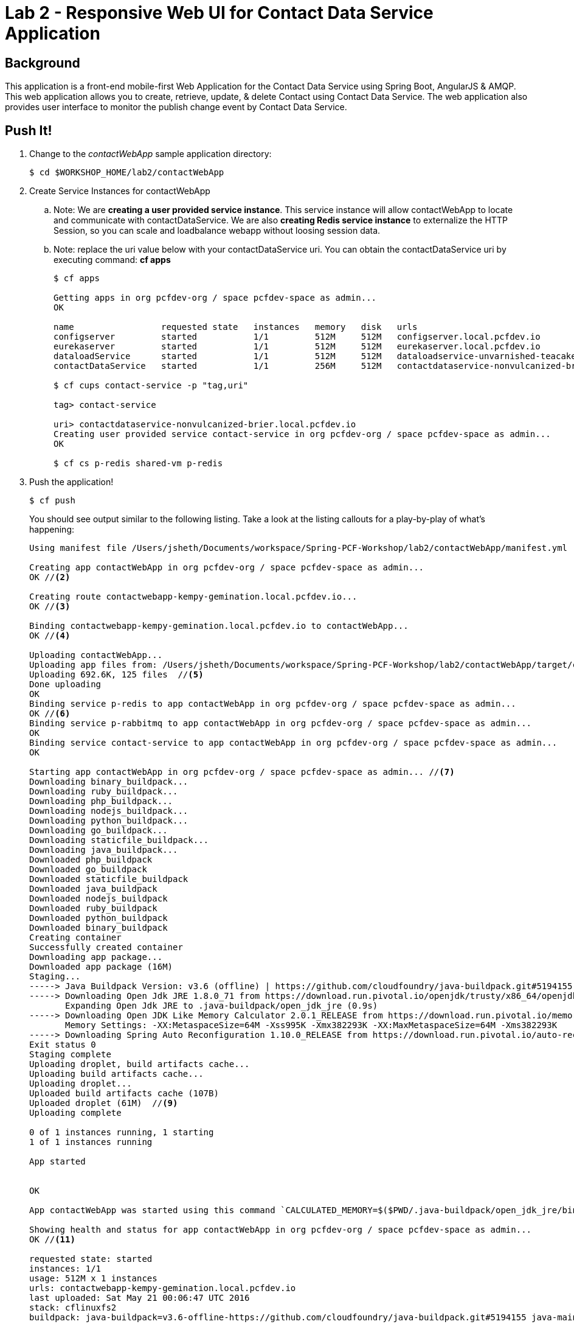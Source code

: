 = Lab 2 - Responsive Web UI for Contact Data Service Application

== Background

This application is a front-end mobile-first Web Application for the Contact Data Service using Spring Boot, AngularJS & AMQP. This web application allows you to create, retrieve, update, & delete Contact using Contact Data Service. The web application also provides user interface to monitor the publish change event by Contact Data Service.


== Push It!

. Change to the _contactWebApp_ sample application directory:
+
----
$ cd $WORKSHOP_HOME/lab2/contactWebApp
----
. Create Service Instances for contactWebApp
.. Note: We are **creating a user provided service instance**. This service instance will allow contactWebApp to locate and communicate with contactDataService. We are also **creating Redis service instance** to externalize the HTTP Session, so you can scale and loadbalance webapp without loosing session data.
.. Note: replace the uri value below with your contactDataService uri. You can obtain the contactDataService uri by executing command: **cf apps**
+
[source,bash]
----
$ cf apps

Getting apps in org pcfdev-org / space pcfdev-space as admin...
OK

name                 requested state   instances   memory   disk   urls   
configserver         started           1/1         512M     512M   configserver.local.pcfdev.io   
eurekaserver         started           1/1         512M     512M   eurekaserver.local.pcfdev.io   
dataloadService      started           1/1         512M     512M   dataloadservice-unvarnished-teacake.local.pcfdev.io   
contactDataService   started           1/1         256M     512M   contactdataservice-nonvulcanized-brier.local.pcfdev.io

$ cf cups contact-service -p "tag,uri"

tag> contact-service

uri> contactdataservice-nonvulcanized-brier.local.pcfdev.io
Creating user provided service contact-service in org pcfdev-org / space pcfdev-space as admin...
OK

$ cf cs p-redis shared-vm p-redis
----
. Push the application!
+
----
$ cf push
----
+
You should see output similar to the following listing. Take a look at the listing callouts for a play-by-play of what's happening:
+
====
[source,bash]
----
Using manifest file /Users/jsheth/Documents/workspace/Spring-PCF-Workshop/lab2/contactWebApp/manifest.yml  // <1>

Creating app contactWebApp in org pcfdev-org / space pcfdev-space as admin...
OK //<2>

Creating route contactwebapp-kempy-gemination.local.pcfdev.io...
OK //<3>

Binding contactwebapp-kempy-gemination.local.pcfdev.io to contactWebApp...
OK //<4>

Uploading contactWebApp... 
Uploading app files from: /Users/jsheth/Documents/workspace/Spring-PCF-Workshop/lab2/contactWebApp/target/contactWebApp-0.0.1-SNAPSHOT.jar
Uploading 692.6K, 125 files  //<5>
Done uploading               
OK
Binding service p-redis to app contactWebApp in org pcfdev-org / space pcfdev-space as admin...
OK //<6>
Binding service p-rabbitmq to app contactWebApp in org pcfdev-org / space pcfdev-space as admin...
OK 
Binding service contact-service to app contactWebApp in org pcfdev-org / space pcfdev-space as admin...
OK 

Starting app contactWebApp in org pcfdev-org / space pcfdev-space as admin... //<7>
Downloading binary_buildpack...
Downloading ruby_buildpack...
Downloading php_buildpack...
Downloading nodejs_buildpack...
Downloading python_buildpack...
Downloading go_buildpack...
Downloading staticfile_buildpack...
Downloading java_buildpack...
Downloaded php_buildpack
Downloaded go_buildpack
Downloaded staticfile_buildpack
Downloaded java_buildpack
Downloaded nodejs_buildpack
Downloaded ruby_buildpack
Downloaded python_buildpack
Downloaded binary_buildpack
Creating container
Successfully created container
Downloading app package...
Downloaded app package (16M)
Staging...
-----> Java Buildpack Version: v3.6 (offline) | https://github.com/cloudfoundry/java-buildpack.git#5194155
-----> Downloading Open Jdk JRE 1.8.0_71 from https://download.run.pivotal.io/openjdk/trusty/x86_64/openjdk-1.8.0_71.tar.gz (found in cache) //<8>
       Expanding Open Jdk JRE to .java-buildpack/open_jdk_jre (0.9s)
-----> Downloading Open JDK Like Memory Calculator 2.0.1_RELEASE from https://download.run.pivotal.io/memory-calculator/trusty/x86_64/memory-calculator-2.0.1_RELEASE.tar.gz (found in cache)
       Memory Settings: -XX:MetaspaceSize=64M -Xss995K -Xmx382293K -XX:MaxMetaspaceSize=64M -Xms382293K
-----> Downloading Spring Auto Reconfiguration 1.10.0_RELEASE from https://download.run.pivotal.io/auto-reconfiguration/auto-reconfiguration-1.10.0_RELEASE.jar (found in cache)
Exit status 0
Staging complete
Uploading droplet, build artifacts cache...
Uploading build artifacts cache...
Uploading droplet...
Uploaded build artifacts cache (107B)
Uploaded droplet (61M)  //<9>
Uploading complete

0 of 1 instances running, 1 starting
1 of 1 instances running

App started


OK

App contactWebApp was started using this command `CALCULATED_MEMORY=$($PWD/.java-buildpack/open_jdk_jre/bin/java-buildpack-memory-calculator-2.0.1_RELEASE -memorySizes=metaspace:64m.. -memoryWeights=heap:75,metaspace:10,native:10,stack:5 -memoryInitials=heap:100%,metaspace:100% -totMemory=$MEMORY_LIMIT) && JAVA_OPTS="-Djava.io.tmpdir=$TMPDIR -XX:OnOutOfMemoryError=$PWD/.java-buildpack/open_jdk_jre/bin/killjava.sh $CALCULATED_MEMORY" && SERVER_PORT=$PORT eval exec $PWD/.java-buildpack/open_jdk_jre/bin/java $JAVA_OPTS -cp $PWD/.:$PWD/.java-buildpack/spring_auto_reconfiguration/spring_auto_reconfiguration-1.10.0_RELEASE.jar org.springframework.boot.loader.JarLauncher` //<10>

Showing health and status for app contactWebApp in org pcfdev-org / space pcfdev-space as admin...
OK //<11>

requested state: started
instances: 1/1
usage: 512M x 1 instances
urls: contactwebapp-kempy-gemination.local.pcfdev.io
last uploaded: Sat May 21 00:06:47 UTC 2016
stack: cflinuxfs2
buildpack: java-buildpack=v3.6-offline-https://github.com/cloudfoundry/java-buildpack.git#5194155 java-main open-jdk-like-jre=1.8.0_71 open-jdk-like-memory-calculator=2.0.1_RELEASE spring-auto-reconfiguration=1.10.0_RELEASE

     state     since                    cpu    memory      disk        details   
#0   running   2016-05-20 07:07:16 PM   0.0%   0 of 512M   0 of 512M      
----
<1> The CLI is using a manifest to provide necessary configuration details such as application name, memory to be allocated, and path to the application artifact.
Take a look at `manifest.yml` to see how.
<2> In most cases, the CLI indicates each Cloud Foundry API call as it happens.
In this case, the CLI has created an application record for _Workshop_ in your assigned space.
<3> All HTTP/HTTPS requests to applications will flow through Cloud Foundry's front-end router called http://docs.cloudfoundry.org/concepts/architecture/router.html[(Go)Router].
Here the CLI is creating a route with random word tokens inserted (again, see `manifest.yml` for a hint!) to prevent route collisions across the default `local.pcfdev.io` domain.
<4> Now the CLI is _binding_ the created route to the application.
Routes can actually be bound to multiple applications to support techniques such as http://www.mattstine.com/2013/07/10/blue-green-deployments-on-cloudfoundry[blue-green deployments].
<5> The CLI finally uploads the application bits to Pivotal Cloudfoundry. Notice that it's uploading _125 files_! This is because Cloud Foundry actually explodes a ZIP artifact before uploading it for caching purposes and uploads only files that has change from previous push.
<6> Now the CLI is _binding_ the service instances, we created in previous step, to the application. (again, see `manifest.yml` for a hint!)
<7> Now we begin the staging process. The https://github.com/cloudfoundry/java-buildpack[Java Buildpack] is responsible for assembling the runtime components necessary to run the application.
<8> Here we see the version of the JRE that has been chosen and installed.
<9> The complete package of your application and all of its necessary runtime components is called a _droplet_.
Here the droplet is being uploaded to Pivotal Cloudfoundry's internal blobstore so that it can be easily copied to one or more _http://docs.cloudfoundry.org/concepts/architecture/execution-agent.html[Droplet Execution Agents (DEA's)]_ for execution.
<10> The CLI tells you exactly what command and argument set was used to start your application.
<11> Finally the CLI reports the current status of your application's health.
====

==== Test the application using browser

. Visit the application in your browser by hitting the route that was generated by the CLI:
+
====

. point the browser to your application url. For example: http://contactwebapp-kempy-gemination.local.pcfdev.io
+
image::lab2.png[]

. Click on Even Notification button and See the events being generated when interacting with contactDataService. contactDataService will publish any events that modifies the Domain Model to RabbitMQ.
+
image::lab2-events.png[]

====

== Interact with App from CF CLI

. Get information about the currently deployed application using CLI apps command:
+
----
$ cf apps
----
+
Note the application name for next steps

. Get information about running instances, memory, CPU, and other statistics using CLI instances command
+
----
$ cf app contactWebApp
----
. Scale the application using CLI instances command and use the browser in "Incognito" mode to access the applicaion. Observe the behavior and notice **User's sessionid** and **Application Instance #**. As you refresh the browser, you will be loadbalancing across multiple instance of the app, but sessionid will remain same.
+
----
$ cf scale contactWebApp -i 2
----
. kill the container and see how PCF auto-heals it self
+
----
$ cd $WORKSHOP_HOME
$ ./kill_app_instance contactwebapp 0

Note: for windows user, you can execute following commands:
$ cf app contactWebApp --guid
Note: copy the guid value from above response and relace it with ${GUID} below:
$ cf curl /v2/apps/${GUID}/instances/${INSTANCE#} -X 'DELETE'

Now you can monitor the app for auto healing
$ cf app contactWebApp
----
. Stop the deployed application using the CLI
+
----
$ cf sp contactWebApp
$ cf sp contactDataService
----
. Delete the deployed application using the CLI
+
----
$ cf d -r contactWebApp
$ cf d -r contactDataService
----
. Delete the service instances created previously using the CLI
+
----
$ cf ds p-mysql -f
$ cf ds p-rabbitmq -f
$ cf ds contact-service -f
$ cf ds p-redis -f
----
